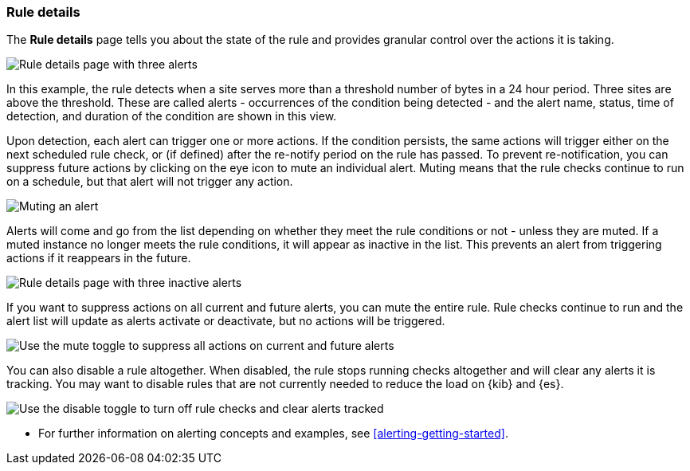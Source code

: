 [role="xpack"]
[[rule-details]]
=== Rule details


The *Rule details* page tells you about the state of the rule and provides granular control over the actions it is taking. 

[role="screenshot"]
image::images/alerts-details-instances-active.png[Rule details page with three alerts]

In this example, the rule detects when a site serves more than a threshold number of bytes in a 24 hour period. Three sites are above the threshold. These are called alerts - occurrences of the condition being detected - and the alert name, status, time of detection, and duration of the condition are shown in this view.

Upon detection, each alert can trigger one or more actions. If the condition persists, the same actions will trigger either on the next scheduled rule check, or (if defined) after the re-notify period on the rule has passed. To prevent re-notification, you can suppress future actions by clicking on the eye icon to mute an individual alert. Muting means that the rule checks continue to run on a schedule, but that alert will not trigger any action.

[role="screenshot"]
image::images/alerts-details-instance-muting.png[Muting an alert]

Alerts will come and go from the list depending on whether they meet the rule conditions or not - unless they are muted. If a muted instance no longer meets the rule conditions, it will appear as inactive in the list. This prevents an alert from triggering actions if it reappears in the future.

[role="screenshot"]
image::images/alerts-details-instances-inactive.png[Rule details page with three inactive alerts]

If you want to suppress actions on all current and future alerts, you can mute the entire rule. Rule checks continue to run and the alert list will update as alerts activate or deactivate, but no actions will be triggered.

[role="screenshot"]
image::images/alerts-details-muting.png[Use the mute toggle to suppress all actions on current and future alerts]

You can also disable a rule altogether. When disabled, the rule stops running checks altogether and will clear any alerts it is tracking. You may want to disable rules that are not currently needed to reduce the load on {kib} and {es}.

[role="screenshot"]
image::images/alerts-details-disabling.png[Use the disable toggle to turn off rule checks and clear alerts tracked]

* For further information on alerting concepts and examples, see <<alerting-getting-started>>.
